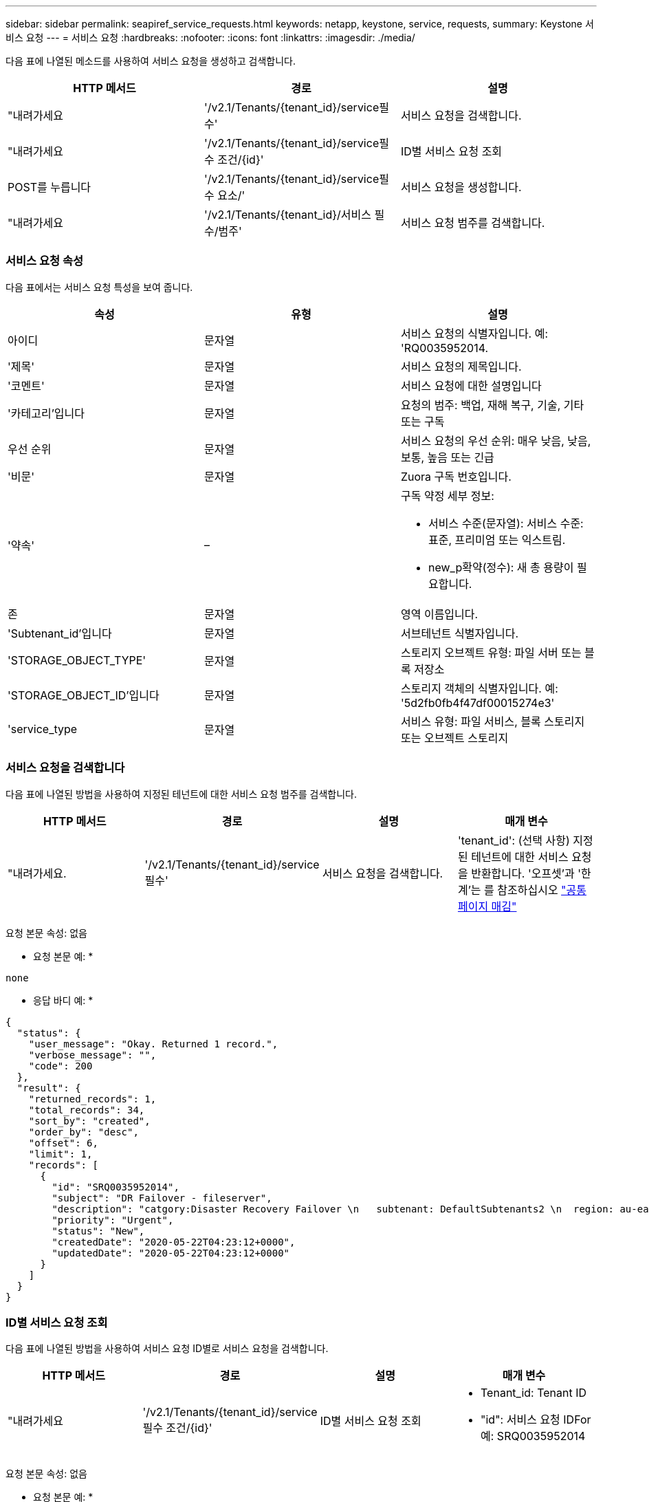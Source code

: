 ---
sidebar: sidebar 
permalink: seapiref_service_requests.html 
keywords: netapp, keystone, service, requests, 
summary: Keystone 서비스 요청 
---
= 서비스 요청
:hardbreaks:
:nofooter: 
:icons: font
:linkattrs: 
:imagesdir: ./media/


[role="lead"]
다음 표에 나열된 메소드를 사용하여 서비스 요청을 생성하고 검색합니다.

|===
| HTTP 메서드 | 경로 | 설명 


| "내려가세요 | '/v2.1/Tenants/{tenant_id}/service필수' | 서비스 요청을 검색합니다. 


| "내려가세요 | '/v2.1/Tenants/{tenant_id}/service필수 조건/{id}' | ID별 서비스 요청 조회 


| POST를 누릅니다 | '/v2.1/Tenants/{tenant_id}/service필수 요소/' | 서비스 요청을 생성합니다. 


| "내려가세요 | '/v2.1/Tenants/{tenant_id}/서비스 필수/범주' | 서비스 요청 범주를 검색합니다. 
|===


=== 서비스 요청 속성

다음 표에서는 서비스 요청 특성을 보여 줍니다.

|===
| 속성 | 유형 | 설명 


| 아이디 | 문자열 | 서비스 요청의 식별자입니다. 예: 'RQ0035952014. 


| '제목' | 문자열 | 서비스 요청의 제목입니다. 


| '코멘트' | 문자열 | 서비스 요청에 대한 설명입니다 


| '카테고리'입니다 | 문자열 | 요청의 범주: 백업, 재해 복구, 기술, 기타 또는 구독 


| 우선 순위 | 문자열 | 서비스 요청의 우선 순위: 매우 낮음, 낮음, 보통, 높음 또는 긴급 


| '비문' | 문자열 | Zuora 구독 번호입니다. 


| '약속' | –  a| 
구독 약정 세부 정보:

* 서비스 수준(문자열): 서비스 수준: 표준, 프리미엄 또는 익스트림.
* new_p확약(정수): 새 총 용량이 필요합니다.




| 존 | 문자열 | 영역 이름입니다. 


| 'Subtenant_id'입니다 | 문자열 | 서브테넌트 식별자입니다. 


| 'STORAGE_OBJECT_TYPE' | 문자열 | 스토리지 오브젝트 유형: 파일 서버 또는 블록 저장소 


| 'STORAGE_OBJECT_ID'입니다 | 문자열 | 스토리지 객체의 식별자입니다. 예: '5d2fb0fb4f47df00015274e3' 


| 'service_type | 문자열 | 서비스 유형: 파일 서비스, 블록 스토리지 또는 오브젝트 스토리지 
|===


=== 서비스 요청을 검색합니다

다음 표에 나열된 방법을 사용하여 지정된 테넌트에 대한 서비스 요청 범주를 검색합니다.

|===
| HTTP 메서드 | 경로 | 설명 | 매개 변수 


| "내려가세요. | '/v2.1/Tenants/{tenant_id}/service필수' | 서비스 요청을 검색합니다. | 'tenant_id': (선택 사항) 지정된 테넌트에 대한 서비스 요청을 반환합니다. '오프셋'과 '한계'는 를 참조하십시오 link:seapiref_netapp_service_engine_rest_apis.html#pagination>["공통 페이지 매김"] 
|===
요청 본문 속성: 없음

* 요청 본문 예: *

....
none
....
* 응답 바디 예: *

....
{
  "status": {
    "user_message": "Okay. Returned 1 record.",
    "verbose_message": "",
    "code": 200
  },
  "result": {
    "returned_records": 1,
    "total_records": 34,
    "sort_by": "created",
    "order_by": "desc",
    "offset": 6,
    "limit": 1,
    "records": [
      {
        "id": "SRQ0035952014",
        "subject": "DR Failover - fileserver",
        "description": "catgory:Disaster Recovery Failover \n   subtenant: DefaultSubtenants2 \n  region: au-east2 \n zone: au-east2-a \n   fileserver: Demotsysserv1 \n tenant:MyOrg \n comments:comments",
        "priority": "Urgent",
        "status": "New",
        "createdDate": "2020-05-22T04:23:12+0000",
        "updatedDate": "2020-05-22T04:23:12+0000"
      }
    ]
  }
}
....


=== ID별 서비스 요청 조회

다음 표에 나열된 방법을 사용하여 서비스 요청 ID별로 서비스 요청을 검색합니다.

|===
| HTTP 메서드 | 경로 | 설명 | 매개 변수 


| "내려가세요 | '/v2.1/Tenants/{tenant_id}/service필수 조건/{id}' | ID별 서비스 요청 조회  a| 
* Tenant_id: Tenant ID
* "id": 서비스 요청 IDFor 예: SRQ0035952014


|===
요청 본문 속성: 없음

* 요청 본문 예: *

....
none
....
* 응답 바디 예: *

....
{
  "status": {
    "user_message": "Okay. Returned 1 record.",
    "verbose_message": "",
    "code": 200
  },
  "result": {
    "returned_records": 1,
    "records": [
      {
        "id": "SRQ0035952014",
        "subject": "DR Failover - fileserver",
        "description": "catgory:Disaster Recovery Failover \n   subtenant: DefaultSubtenants2 \n  region: au-east2 \n zone: au-east2-a \n   fileserver: Demotsysserv1 \n tenant:MyOrg \n comments:comments",
        "priority": "Urgent",
        "status": "New",
        "createdDate": "2020-05-22T04:23:12+0000",
        "updatedDate": "2020-05-22T04:23:12+0000"
      }
    ]
  }
}
....


=== 서비스 요청을 생성합니다

다음 표에 나열된 방법을 사용하여 서비스 요청을 만듭니다.

|===
| HTTP 메서드 | 경로 | 설명 | 매개 변수 


| POST를 누릅니다 | '/v2.1/Tenants/{tenant_id}/서비스 필수/범주' | 서비스 요청을 생성합니다. | 테넌트 ID: 테넌트 식별자입니다. 
|===
필요한 요청 본문 속성: 필요한 속성은 서비스 요청 범주에 따라 달라집니다. 다음 표에서는 요청 본문 특성을 보여 줍니다.

|===
| 범주 | 필수 요소입니다 


| 구독 | '비문'과 '헌신' 


| 재해 복구 | STORAGE_OBJECT_TYPE, Subtenant_id, STORAGE_OBJECT_ID 


| 기술 | 'service_type'이 파일 서비스 또는 블록 스토리지인 경우 'subtenant_id'와 'service_type'이 필요합니다. 


| 기타 | Zone(영역) 
|===
* 요청 본문 예: *

....
{
  "subject": "string",
  "comment": "string",
  "category": "subscription",
  "priority": "Normal",
  "subscription": "A-S00003969",
  "commitment": {
    "service_level": "standard",
    "new_commitment": 10
  },
  "zone": "au-east1-a",
  "subtenant_id": "5d2fb0fb4f47df00015274e3",
  "storage_object_type": "fileserver",
  "storage_object_id": "5d2fb0fb4f47df00015274e3",
  "service_type": "File Services"
}
....
* 응답 바디 예: *

....
{
  "status": {
    "user_message": "string",
    "verbose_message": "string",
    "code": "string"
  },
  "result": {
    "returned_records": 1,
    "records": [
      {
        "id": "string",
        "subject": "string",
        "description": "string",
        "status": "New",
        "priority": "Normal",
        "createdDate": "2020-05-12T03:18:25+0000",
        "UpdatedDate": "2020-05-12T03:18:25+0000"
      }
    ]
  }
....


=== 서비스 요청 범주를 검색합니다

다음 표에는 지정된 테넌트에 대한 검색 서비스 요청 범주가 나와 있습니다.

|===
| HTTP 메서드 | 경로 | 설명 | 매개 변수 


| "내려가세요 | '/v2.1/Tenants/{tenant_id}/서비스 필수/범주' | 서비스 요청 범주를 검색합니다. | ``tenant_id:’(선택 사항) 지정된 테넌트에 대한 서비스 요청을 반환합니다. 
|===
요청 본문 속성: 없음

* 요청 본문 예: *

....
none
....
* 응답 바디 예: *

....
{
  "status": {
    "user_message": "Okay. Returned 5 records.",
    "verbose_message": "",
    "code": 200
  },
  "result": {
    "returned_records": 5,
    "records": [
      {
        "key": "dr",
        "value": "Disaster Recovery Failover"
      },
      {
        "key": "technical",
        "value": "Technical Issue"
      },
      {
        "key": "other",
        "value": "Other"
      },
      {
        "key": "subscription",
        "value": "Subscription Management"
      },
      {
        "key": "backup",
        "value": "Backup Restore"
      }
    ]
  }
}
....